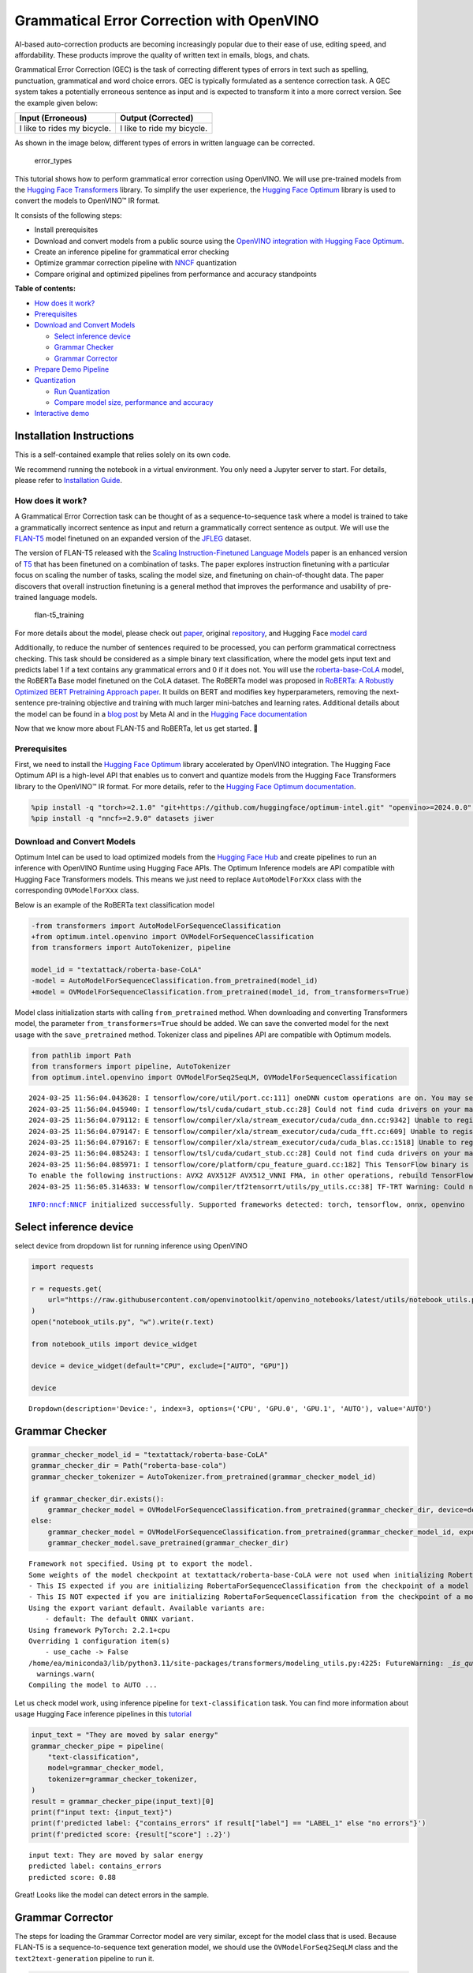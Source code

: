 Grammatical Error Correction with OpenVINO
==========================================

AI-based auto-correction products are becoming increasingly popular due
to their ease of use, editing speed, and affordability. These products
improve the quality of written text in emails, blogs, and chats.

Grammatical Error Correction (GEC) is the task of correcting different
types of errors in text such as spelling, punctuation, grammatical and
word choice errors. GEC is typically formulated as a sentence correction
task. A GEC system takes a potentially erroneous sentence as input and
is expected to transform it into a more correct version. See the example
given below:

=========================== ==========================
Input (Erroneous)           Output (Corrected)
=========================== ==========================
I like to rides my bicycle. I like to ride my bicycle.
=========================== ==========================

As shown in the image below, different types of errors in written
language can be corrected.

.. figure:: https://cdn-images-1.medium.com/max/540/1*Voez5hEn5MU8Knde3fIZfw.png
   :alt: error_types

   error_types

This tutorial shows how to perform grammatical error correction using
OpenVINO. We will use pre-trained models from the `Hugging Face
Transformers <https://huggingface.co/docs/transformers/index>`__
library. To simplify the user experience, the `Hugging Face
Optimum <https://huggingface.co/docs/optimum>`__ library is used to
convert the models to OpenVINO™ IR format.

It consists of the following steps:

-  Install prerequisites
-  Download and convert models from a public source using the `OpenVINO
   integration with Hugging Face
   Optimum <https://huggingface.co/blog/openvino>`__.
-  Create an inference pipeline for grammatical error checking
-  Optimize grammar correction pipeline with
   `NNCF <https://github.com/openvinotoolkit/nncf/>`__ quantization
-  Compare original and optimized pipelines from performance and
   accuracy standpoints


**Table of contents:**


-  `How does it work? <#how-does-it-work>`__
-  `Prerequisites <#prerequisites>`__
-  `Download and Convert Models <#download-and-convert-models>`__

   -  `Select inference device <#select-inference-device>`__
   -  `Grammar Checker <#grammar-checker>`__
   -  `Grammar Corrector <#grammar-corrector>`__

-  `Prepare Demo Pipeline <#prepare-demo-pipeline>`__
-  `Quantization <#quantization>`__

   -  `Run Quantization <#run-quantization>`__
   -  `Compare model size, performance and
      accuracy <#compare-model-size-performance-and-accuracy>`__

-  `Interactive demo <#interactive-demo>`__

Installation Instructions
~~~~~~~~~~~~~~~~~~~~~~~~~

This is a self-contained example that relies solely on its own code.

We recommend running the notebook in a virtual environment. You only
need a Jupyter server to start. For details, please refer to
`Installation
Guide <https://github.com/openvinotoolkit/openvino_notebooks/blob/latest/README.md#-installation-guide>`__.

How does it work?
-----------------



A Grammatical Error Correction task can be thought of as a
sequence-to-sequence task where a model is trained to take a
grammatically incorrect sentence as input and return a grammatically
correct sentence as output. We will use the
`FLAN-T5 <https://huggingface.co/pszemraj/flan-t5-large-grammar-synthesis>`__
model finetuned on an expanded version of the
`JFLEG <https://paperswithcode.com/dataset/jfleg>`__ dataset.

The version of FLAN-T5 released with the `Scaling Instruction-Finetuned
Language Models <https://arxiv.org/pdf/2210.11416.pdf>`__ paper is an
enhanced version of `T5 <https://huggingface.co/t5-large>`__ that has
been finetuned on a combination of tasks. The paper explores instruction
finetuning with a particular focus on scaling the number of tasks,
scaling the model size, and finetuning on chain-of-thought data. The
paper discovers that overall instruction finetuning is a general method
that improves the performance and usability of pre-trained language
models.

.. figure:: https://production-media.paperswithcode.com/methods/a04cb14e-e6b8-449e-9487-bc4262911d74.png
   :alt: flan-t5_training

   flan-t5_training

For more details about the model, please check out
`paper <https://arxiv.org/abs/2210.11416>`__, original
`repository <https://github.com/google-research/t5x>`__, and Hugging
Face `model card <https://huggingface.co/google/flan-t5-large>`__

Additionally, to reduce the number of sentences required to be
processed, you can perform grammatical correctness checking. This task
should be considered as a simple binary text classification, where the
model gets input text and predicts label 1 if a text contains any
grammatical errors and 0 if it does not. You will use the
`roberta-base-CoLA <https://huggingface.co/textattack/roberta-base-CoLA>`__
model, the RoBERTa Base model finetuned on the CoLA dataset. The RoBERTa
model was proposed in `RoBERTa: A Robustly Optimized BERT Pretraining
Approach paper <https://arxiv.org/abs/1907.11692>`__. It builds on BERT
and modifies key hyperparameters, removing the next-sentence
pre-training objective and training with much larger mini-batches and
learning rates. Additional details about the model can be found in a
`blog
post <https://ai.facebook.com/blog/roberta-an-optimized-method-for-pretraining-self-supervised-nlp-systems/>`__
by Meta AI and in the `Hugging Face
documentation <https://huggingface.co/docs/transformers/model_doc/roberta>`__

Now that we know more about FLAN-T5 and RoBERTa, let us get started. 🚀

Prerequisites
-------------



First, we need to install the `Hugging Face
Optimum <https://huggingface.co/docs/transformers/index>`__ library
accelerated by OpenVINO integration. The Hugging Face Optimum API is a
high-level API that enables us to convert and quantize models from the
Hugging Face Transformers library to the OpenVINO™ IR format. For more
details, refer to the `Hugging Face Optimum
documentation <https://huggingface.co/docs/optimum/intel/inference>`__.

.. code:: ipython3

    %pip install -q "torch>=2.1.0" "git+https://github.com/huggingface/optimum-intel.git" "openvino>=2024.0.0" "onnx<1.16.2" tqdm "gradio>=4.19" "transformers>=4.33.0" --extra-index-url https://download.pytorch.org/whl/cpu
    %pip install -q "nncf>=2.9.0" datasets jiwer

Download and Convert Models
---------------------------



Optimum Intel can be used to load optimized models from the `Hugging
Face Hub <https://huggingface.co/docs/optimum/intel/hf.co/models>`__ and
create pipelines to run an inference with OpenVINO Runtime using Hugging
Face APIs. The Optimum Inference models are API compatible with Hugging
Face Transformers models. This means we just need to replace
``AutoModelForXxx`` class with the corresponding ``OVModelForXxx``
class.

Below is an example of the RoBERTa text classification model

.. code:: diff

   -from transformers import AutoModelForSequenceClassification
   +from optimum.intel.openvino import OVModelForSequenceClassification
   from transformers import AutoTokenizer, pipeline

   model_id = "textattack/roberta-base-CoLA"
   -model = AutoModelForSequenceClassification.from_pretrained(model_id)
   +model = OVModelForSequenceClassification.from_pretrained(model_id, from_transformers=True)

Model class initialization starts with calling ``from_pretrained``
method. When downloading and converting Transformers model, the
parameter ``from_transformers=True`` should be added. We can save the
converted model for the next usage with the ``save_pretrained`` method.
Tokenizer class and pipelines API are compatible with Optimum models.

.. code:: ipython3

    from pathlib import Path
    from transformers import pipeline, AutoTokenizer
    from optimum.intel.openvino import OVModelForSeq2SeqLM, OVModelForSequenceClassification


.. parsed-literal::

    2024-03-25 11:56:04.043628: I tensorflow/core/util/port.cc:111] oneDNN custom operations are on. You may see slightly different numerical results due to floating-point round-off errors from different computation orders. To turn them off, set the environment variable `TF_ENABLE_ONEDNN_OPTS=0`.
    2024-03-25 11:56:04.045940: I tensorflow/tsl/cuda/cudart_stub.cc:28] Could not find cuda drivers on your machine, GPU will not be used.
    2024-03-25 11:56:04.079112: E tensorflow/compiler/xla/stream_executor/cuda/cuda_dnn.cc:9342] Unable to register cuDNN factory: Attempting to register factory for plugin cuDNN when one has already been registered
    2024-03-25 11:56:04.079147: E tensorflow/compiler/xla/stream_executor/cuda/cuda_fft.cc:609] Unable to register cuFFT factory: Attempting to register factory for plugin cuFFT when one has already been registered
    2024-03-25 11:56:04.079167: E tensorflow/compiler/xla/stream_executor/cuda/cuda_blas.cc:1518] Unable to register cuBLAS factory: Attempting to register factory for plugin cuBLAS when one has already been registered
    2024-03-25 11:56:04.085243: I tensorflow/tsl/cuda/cudart_stub.cc:28] Could not find cuda drivers on your machine, GPU will not be used.
    2024-03-25 11:56:04.085971: I tensorflow/core/platform/cpu_feature_guard.cc:182] This TensorFlow binary is optimized to use available CPU instructions in performance-critical operations.
    To enable the following instructions: AVX2 AVX512F AVX512_VNNI FMA, in other operations, rebuild TensorFlow with the appropriate compiler flags.
    2024-03-25 11:56:05.314633: W tensorflow/compiler/tf2tensorrt/utils/py_utils.cc:38] TF-TRT Warning: Could not find TensorRT


.. parsed-literal::

    INFO:nncf:NNCF initialized successfully. Supported frameworks detected: torch, tensorflow, onnx, openvino


Select inference device
~~~~~~~~~~~~~~~~~~~~~~~



select device from dropdown list for running inference using OpenVINO

.. code:: ipython3

    import requests
    
    r = requests.get(
        url="https://raw.githubusercontent.com/openvinotoolkit/openvino_notebooks/latest/utils/notebook_utils.py",
    )
    open("notebook_utils.py", "w").write(r.text)
    
    from notebook_utils import device_widget
    
    device = device_widget(default="CPU", exclude=["AUTO", "GPU"])
    
    device




.. parsed-literal::

    Dropdown(description='Device:', index=3, options=('CPU', 'GPU.0', 'GPU.1', 'AUTO'), value='AUTO')



Grammar Checker
~~~~~~~~~~~~~~~



.. code:: ipython3

    grammar_checker_model_id = "textattack/roberta-base-CoLA"
    grammar_checker_dir = Path("roberta-base-cola")
    grammar_checker_tokenizer = AutoTokenizer.from_pretrained(grammar_checker_model_id)
    
    if grammar_checker_dir.exists():
        grammar_checker_model = OVModelForSequenceClassification.from_pretrained(grammar_checker_dir, device=device.value)
    else:
        grammar_checker_model = OVModelForSequenceClassification.from_pretrained(grammar_checker_model_id, export=True, device=device.value, load_in_8bit=False)
        grammar_checker_model.save_pretrained(grammar_checker_dir)


.. parsed-literal::

    Framework not specified. Using pt to export the model.
    Some weights of the model checkpoint at textattack/roberta-base-CoLA were not used when initializing RobertaForSequenceClassification: ['roberta.pooler.dense.bias', 'roberta.pooler.dense.weight']
    - This IS expected if you are initializing RobertaForSequenceClassification from the checkpoint of a model trained on another task or with another architecture (e.g. initializing a BertForSequenceClassification model from a BertForPreTraining model).
    - This IS NOT expected if you are initializing RobertaForSequenceClassification from the checkpoint of a model that you expect to be exactly identical (initializing a BertForSequenceClassification model from a BertForSequenceClassification model).
    Using the export variant default. Available variants are:
        - default: The default ONNX variant.
    Using framework PyTorch: 2.2.1+cpu
    Overriding 1 configuration item(s)
    	- use_cache -> False
    /home/ea/miniconda3/lib/python3.11/site-packages/transformers/modeling_utils.py:4225: FutureWarning: `_is_quantized_training_enabled` is going to be deprecated in transformers 4.39.0. Please use `model.hf_quantizer.is_trainable` instead
      warnings.warn(
    Compiling the model to AUTO ...


Let us check model work, using inference pipeline for
``text-classification`` task. You can find more information about usage
Hugging Face inference pipelines in this
`tutorial <https://huggingface.co/docs/transformers/pipeline_tutorial>`__

.. code:: ipython3

    input_text = "They are moved by salar energy"
    grammar_checker_pipe = pipeline(
        "text-classification",
        model=grammar_checker_model,
        tokenizer=grammar_checker_tokenizer,
    )
    result = grammar_checker_pipe(input_text)[0]
    print(f"input text: {input_text}")
    print(f'predicted label: {"contains_errors" if result["label"] == "LABEL_1" else "no errors"}')
    print(f'predicted score: {result["score"] :.2}')


.. parsed-literal::

    input text: They are moved by salar energy
    predicted label: contains_errors
    predicted score: 0.88


Great! Looks like the model can detect errors in the sample.

Grammar Corrector
~~~~~~~~~~~~~~~~~



The steps for loading the Grammar Corrector model are very similar,
except for the model class that is used. Because FLAN-T5 is a
sequence-to-sequence text generation model, we should use the
``OVModelForSeq2SeqLM`` class and the ``text2text-generation`` pipeline
to run it.

.. code:: ipython3

    grammar_corrector_model_id = "pszemraj/flan-t5-large-grammar-synthesis"
    grammar_corrector_dir = Path("flan-t5-large-grammar-synthesis")
    grammar_corrector_tokenizer = AutoTokenizer.from_pretrained(grammar_corrector_model_id)
    
    if grammar_corrector_dir.exists():
        grammar_corrector_model = OVModelForSeq2SeqLM.from_pretrained(grammar_corrector_dir, device=device.value)
    else:
        grammar_corrector_model = OVModelForSeq2SeqLM.from_pretrained(grammar_corrector_model_id, export=True, device=device.value)
        grammar_corrector_model.save_pretrained(grammar_corrector_dir)


.. parsed-literal::

    Framework not specified. Using pt to export the model.
    Using the export variant default. Available variants are:
        - default: The default ONNX variant.
    Some non-default generation parameters are set in the model config. These should go into a GenerationConfig file (https://huggingface.co/docs/transformers/generation_strategies#save-a-custom-decoding-strategy-with-your-model) instead. This warning will be raised to an exception in v4.41.
    Non-default generation parameters: {'max_length': 512, 'min_length': 8, 'num_beams': 2, 'no_repeat_ngram_size': 4}
    Using framework PyTorch: 2.2.1+cpu
    Overriding 1 configuration item(s)
    	- use_cache -> False
    /home/ea/miniconda3/lib/python3.11/site-packages/transformers/modeling_utils.py:4225: FutureWarning: `_is_quantized_training_enabled` is going to be deprecated in transformers 4.39.0. Please use `model.hf_quantizer.is_trainable` instead
      warnings.warn(
    Using framework PyTorch: 2.2.1+cpu
    Overriding 1 configuration item(s)
    	- use_cache -> True
    /home/ea/miniconda3/lib/python3.11/site-packages/transformers/modeling_utils.py:943: TracerWarning: Converting a tensor to a Python boolean might cause the trace to be incorrect. We can't record the data flow of Python values, so this value will be treated as a constant in the future. This means that the trace might not generalize to other inputs!
      if causal_mask.shape[1] < attention_mask.shape[1]:
    Using framework PyTorch: 2.2.1+cpu
    Overriding 1 configuration item(s)
    	- use_cache -> True
    /home/ea/miniconda3/lib/python3.11/site-packages/transformers/models/t5/modeling_t5.py:509: TracerWarning: Converting a tensor to a Python boolean might cause the trace to be incorrect. We can't record the data flow of Python values, so this value will be treated as a constant in the future. This means that the trace might not generalize to other inputs!
      elif past_key_value.shape[2] != key_value_states.shape[1]:
    Some non-default generation parameters are set in the model config. These should go into a GenerationConfig file (https://huggingface.co/docs/transformers/generation_strategies#save-a-custom-decoding-strategy-with-your-model) instead. This warning will be raised to an exception in v4.41.
    Non-default generation parameters: {'max_length': 512, 'min_length': 8, 'num_beams': 2, 'no_repeat_ngram_size': 4}
    Compiling the encoder to AUTO ...
    Compiling the decoder to AUTO ...
    Compiling the decoder to AUTO ...
    Some non-default generation parameters are set in the model config. These should go into a GenerationConfig file (https://huggingface.co/docs/transformers/generation_strategies#save-a-custom-decoding-strategy-with-your-model) instead. This warning will be raised to an exception in v4.41.
    Non-default generation parameters: {'max_length': 512, 'min_length': 8, 'num_beams': 2, 'no_repeat_ngram_size': 4}


.. code:: ipython3

    grammar_corrector_pipe = pipeline(
        "text2text-generation",
        model=grammar_corrector_model,
        tokenizer=grammar_corrector_tokenizer,
    )

.. code:: ipython3

    result = grammar_corrector_pipe(input_text)[0]
    print(f"input text:     {input_text}")
    print(f'generated text: {result["generated_text"]}')


.. parsed-literal::

    input text:     They are moved by salar energy
    generated text: They are powered by solar energy.


Nice! The result looks pretty good!

Prepare Demo Pipeline
---------------------



Now let us put everything together and create the pipeline for grammar
correction. The pipeline accepts input text, verifies its correctness,
and generates the correct version if required. It will consist of
several steps:

1. Split text on sentences.
2. Check grammatical correctness for each sentence using Grammar
   Checker.
3. Generate an improved version of the sentence if required.

.. code:: ipython3

    import re
    import transformers
    from tqdm.notebook import tqdm
    
    
    def split_text(text: str) -> list:
        """
        Split a string of text into a list of sentence batches.
    
        Parameters:
        text (str): The text to be split into sentence batches.
    
        Returns:
        list: A list of sentence batches. Each sentence batch is a list of sentences.
        """
        # Split the text into sentences using regex
        sentences = re.split(r"(?<=[^A-Z].[.?]) +(?=[A-Z])", text)
    
        # Initialize a list to store the sentence batches
        sentence_batches = []
    
        # Initialize a temporary list to store the current batch of sentences
        temp_batch = []
    
        # Iterate through the sentences
        for sentence in sentences:
            # Add the sentence to the temporary batch
            temp_batch.append(sentence)
    
            # If the length of the temporary batch is between 2 and 3 sentences, or if it is the last batch, add it to the list of sentence batches
            if len(temp_batch) >= 2 and len(temp_batch) <= 3 or sentence == sentences[-1]:
                sentence_batches.append(temp_batch)
                temp_batch = []
    
        return sentence_batches
    
    
    def correct_text(
        text: str,
        checker: transformers.pipelines.Pipeline,
        corrector: transformers.pipelines.Pipeline,
        separator: str = " ",
    ) -> str:
        """
        Correct the grammar in a string of text using a text-classification and text-generation pipeline.
    
        Parameters:
        text (str): The inpur text to be corrected.
        checker (transformers.pipelines.Pipeline): The text-classification pipeline to use for checking the grammar quality of the text.
        corrector (transformers.pipelines.Pipeline): The text-generation pipeline to use for correcting the text.
        separator (str, optional): The separator to use when joining the corrected text into a single string. Default is a space character.
    
        Returns:
        str: The corrected text.
        """
        # Split the text into sentence batches
        sentence_batches = split_text(text)
    
        # Initialize a list to store the corrected text
        corrected_text = []
    
        # Iterate through the sentence batches
        for batch in tqdm(sentence_batches, total=len(sentence_batches), desc="correcting text.."):
            # Join the sentences in the batch into a single string
            raw_text = " ".join(batch)
    
            # Check the grammar quality of the text using the text-classification pipeline
            results = checker(raw_text)
    
            # Only correct the text if the results of the text-classification are not LABEL_1 or are LABEL_1 with a score below 0.9
            if results[0]["label"] != "LABEL_1" or (results[0]["label"] == "LABEL_1" and results[0]["score"] < 0.9):
                # Correct the text using the text-generation pipeline
                corrected_batch = corrector(raw_text)
                corrected_text.append(corrected_batch[0]["generated_text"])
            else:
                corrected_text.append(raw_text)
    
        # Join the corrected text into a single string
        corrected_text = separator.join(corrected_text)
    
        return corrected_text

Let us see it in action.

.. code:: ipython3

    default_text = (
        "Most of the course is about semantic or  content of language but there are also interesting"
        " topics to be learned from the servicefeatures except statistics in characters in documents.At"
        " this point, He introduces herself as his native English speaker and goes on to say that if"
        " you contine to work on social scnce"
    )
    
    corrected_text = correct_text(default_text, grammar_checker_pipe, grammar_corrector_pipe)



.. parsed-literal::

    correcting text..:   0%|          | 0/1 [00:00<?, ?it/s]


.. code:: ipython3

    print(f"input text:     {default_text}\n")
    print(f"generated text: {corrected_text}")


.. parsed-literal::

    input text:     Most of the course is about semantic or  content of language but there are also interesting topics to be learned from the servicefeatures except statistics in characters in documents.At this point, He introduces herself as his native English speaker and goes on to say that if you contine to work on social scnce
    
    generated text: Most of the course is about the semantic content of language but there are also interesting topics to be learned from the service features except statistics in characters in documents. At this point, she introduces herself as a native English speaker and goes on to say that if you continue to work on social science, you will continue to be successful.


Quantization
------------



`NNCF <https://github.com/openvinotoolkit/nncf/>`__ enables
post-training quantization by adding quantization layers into model
graph and then using a subset of the training dataset to initialize the
parameters of these additional quantization layers. Quantized operations
are executed in ``INT8`` instead of ``FP32``/``FP16`` making model
inference faster.

Grammar checker model takes up a tiny portion of the whole text
correction pipeline so we optimize only the grammar corrector model.
Grammar corrector itself consists of three models: encoder, first call
decoder and decoder with past. The last model’s share of inference
dominates the other ones. Because of this we quantize only it.

The optimization process contains the following steps:

1. Create a calibration dataset for quantization.
2. Run ``nncf.quantize()`` to obtain quantized models.
3. Serialize the ``INT8`` model using ``openvino.save_model()``
   function.

Please select below whether you would like to run quantization to
improve model inference speed.

.. code:: ipython3

    from notebook_utils import quantization_widget
    
    to_quantize = quantization_widget()
    
    to_quantize




.. parsed-literal::

    Checkbox(value=True, description='Quantization')



Run Quantization
~~~~~~~~~~~~~~~~



Below we retrieve the quantized model. Please see ``utils.py`` for
source code. Quantization is relatively time-consuming and will take
some time to complete.

.. code:: ipython3

    from utils import get_quantized_pipeline, CALIBRATION_DATASET_SIZE
    import openvino as ov
    
    grammar_corrector_pipe_fp32 = grammar_corrector_pipe
    grammar_corrector_pipe_int8 = None
    if to_quantize.value:
        quantized_model_path = Path("quantized_decoder_with_past") / "openvino_model.xml"
        grammar_corrector_pipe_int8 = get_quantized_pipeline(
            grammar_corrector_pipe_fp32,
            grammar_corrector_tokenizer,
            ov.Core(),
            grammar_corrector_dir,
            quantized_model_path,
            device.value,
            calibration_dataset_size=CALIBRATION_DATASET_SIZE,
        )



.. parsed-literal::

    Downloading readme:   0%|          | 0.00/5.94k [00:00<?, ?B/s]


.. parsed-literal::

    Downloading data: 100%|████████████████████████████████████████████████████████████████████████████████████████████████████████████████████████████████████████████████████████████████████████████████████████████████████████████████████████████| 148k/148k [00:01<00:00, 79.1kB/s]
    Downloading data: 100%|█████████████████████████████████████████████████████████████████████████████████████████████████████████████████████████████████████████████████████████████████████████████████████████████████████████████████████████████| 141k/141k [00:01<00:00, 131kB/s]



.. parsed-literal::

    Generating validation split:   0%|          | 0/755 [00:00<?, ? examples/s]



.. parsed-literal::

    Generating test split:   0%|          | 0/748 [00:00<?, ? examples/s]



.. parsed-literal::

    Collecting calibration data:   0%|          | 0/10 [00:00<?, ?it/s]



.. parsed-literal::

    Output()


















.. parsed-literal::

    Output()

















.. parsed-literal::

    INFO:nncf:72 ignored nodes were found by name in the NNCFGraph
    INFO:nncf:145 ignored nodes were found by name in the NNCFGraph



.. parsed-literal::

    Output()

















.. parsed-literal::

    Compiling the encoder to AUTO ...
    Compiling the decoder to AUTO ...
    Compiling the decoder to AUTO ...
    Compiling the decoder to AUTO ...


Let’s see correction results. The generated texts for quantized INT8
model and original FP32 model should be almost the same.

.. code:: ipython3

    if to_quantize.value:
        corrected_text_int8 = correct_text(default_text, grammar_checker_pipe, grammar_corrector_pipe_int8)
        print(f"Input text:                   {default_text}\n")
        print(f"Generated text by INT8 model: {corrected_text_int8}")



.. parsed-literal::

    correcting text..:   0%|          | 0/1 [00:00<?, ?it/s]


.. parsed-literal::

    Input text:                   Most of the course is about semantic or  content of language but there are also interesting topics to be learned from the servicefeatures except statistics in characters in documents.At this point, He introduces herself as his native English speaker and goes on to say that if you contine to work on social scnce
    
    Generated text by INT8 model: Most of the course is about semantics or content of language but there are also interesting topics to be learned from the service features except statistics in characters in documents. At this point, she introduces himself as a native English speaker and goes on to say that if you continue to work on social science, you will continue to do so.


Compare model size, performance and accuracy
~~~~~~~~~~~~~~~~~~~~~~~~~~~~~~~~~~~~~~~~~~~~



First, we compare file size of ``FP32`` and ``INT8`` models.

.. code:: ipython3

    from utils import calculate_compression_rate
    
    if to_quantize.value:
        model_size_fp32, model_size_int8 = calculate_compression_rate(
            grammar_corrector_dir / "openvino_decoder_with_past_model.xml",
            quantized_model_path,
        )


.. parsed-literal::

    Model footprint comparison:
        * FP32 IR model size: 1658150.25 KB
        * INT8 IR model size: 415711.39 KB


Second, we compare two grammar correction pipelines from performance and
accuracy stand points.

Test split of \ `jfleg <https://huggingface.co/datasets/jfleg>`__\ 
dataset is used for testing. One dataset sample consists of a text with
errors as input and several corrected versions as labels. When measuring
accuracy we use mean ``(1 - WER)`` against corrected text versions,
where WER is Word Error Rate metric.

.. code:: ipython3

    from utils import calculate_inference_time_and_accuracy
    
    TEST_SUBSET_SIZE = 50
    
    if to_quantize.value:
        inference_time_fp32, accuracy_fp32 = calculate_inference_time_and_accuracy(grammar_corrector_pipe_fp32, TEST_SUBSET_SIZE)
        print(f"Evaluation results of FP32 grammar correction pipeline. Accuracy: {accuracy_fp32:.2f}%. Time: {inference_time_fp32:.2f} sec.")
        inference_time_int8, accuracy_int8 = calculate_inference_time_and_accuracy(grammar_corrector_pipe_int8, TEST_SUBSET_SIZE)
        print(f"Evaluation results of INT8 grammar correction pipeline. Accuracy: {accuracy_int8:.2f}%. Time: {inference_time_int8:.2f} sec.")
        print(f"Performance speedup: {inference_time_fp32 / inference_time_int8:.3f}")
        print(f"Accuracy drop :{accuracy_fp32 - accuracy_int8:.2f}%.")
        print(f"Model footprint reduction: {model_size_fp32 / model_size_int8:.3f}")



.. parsed-literal::

    Evaluation:   0%|          | 0/50 [00:00<?, ?it/s]


.. parsed-literal::

    Evaluation results of FP32 grammar correction pipeline. Accuracy: 58.04%. Time: 62.44 sec.



.. parsed-literal::

    Evaluation:   0%|          | 0/50 [00:00<?, ?it/s]


.. parsed-literal::

    Evaluation results of INT8 grammar correction pipeline. Accuracy: 59.04%. Time: 40.32 sec.
    Performance speedup: 1.549
    Accuracy drop :-0.99%.
    Model footprint reduction: 3.989


Interactive demo
----------------



.. code:: ipython3

    import gradio as gr
    import time
    import requests
    
    
    def correct(text, quantized, progress=gr.Progress(track_tqdm=True)):
        grammar_corrector = grammar_corrector_pipe_int8 if quantized else grammar_corrector_pipe
        start_time = time.perf_counter()
        corrected_text = correct_text(text, grammar_checker_pipe, grammar_corrector)
        end_time = time.perf_counter()
        return corrected_text, f"{end_time - start_time:.2f}"
    
    
    if not Path("gradio_helper.py").exists():
        r = requests.get(url="https://raw.githubusercontent.com/openvinotoolkit/openvino_notebooks/latest/notebooks/grammar-correction/gradio_helper.py")
        open("gradio_helper.py", "w").write(r.text)
    
    from gradio_helper import make_demo
    
    demo = make_demo(fn=correct, quantized=grammar_corrector_pipe_int8 is not None)
    
    try:
        demo.queue().launch(debug=False)
    except Exception:
        demo.queue().launch(share=True, debug=False)
    # if you are launching remotely, specify server_name and server_port
    # demo.launch(server_name='your server name', server_port='server port in int')
    # Read more in the docs: https://gradio.app/docs/

.. code:: ipython3

    # please uncomment and run this cell for stopping gradio interface
    # demo.close()
